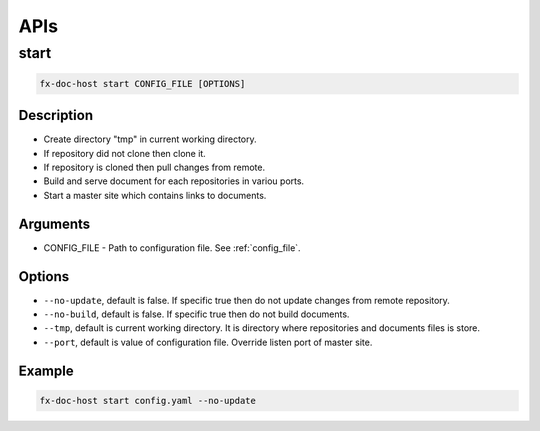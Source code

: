 .. _api:

APIs
****

start
=====

.. code-block:: bash

    fx-doc-host start CONFIG_FILE [OPTIONS]

Description
-----------

* Create directory "tmp" in current working directory.
* If repository did not clone then clone it.
* If repository is cloned then pull changes from remote.
* Build and serve document for each repositories in variou ports.
* Start a master site which contains links to documents.

Arguments
---------

* CONFIG_FILE - Path to configuration file. See :ref:`config_file`.

Options
-------

* ``--no-update``, default is false. If specific true then do not update
  changes from remote repository.
* ``--no-build``, default is false. If specific true then do not build
  documents.
* ``--tmp``, default is current working directory. It is directory where
  repositories and documents files is store.
* ``--port``, default is value of configuration file. Override listen port
  of master site.

Example
-------

.. code-block:: bash

    fx-doc-host start config.yaml --no-update
